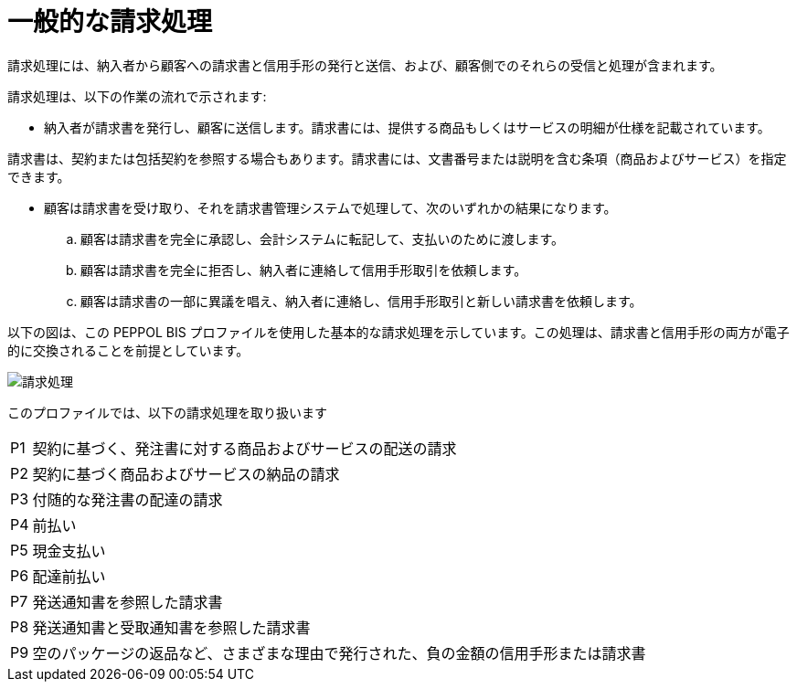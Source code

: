 
= 一般的な請求処理

請求処理には、納入者から顧客への請求書と信用手形の発行と送信、および、顧客側でのそれらの受信と処理が含まれます。

請求処理は、以下の作業の流れで示されます:

* 納入者が請求書を発行し、顧客に送信します。請求書には、提供する商品もしくはサービスの明細が仕様を記載されています。

請求書は、契約または包括契約を参照する場合もあります。請求書には、文書番号または説明を含む条項（商品およびサービス）を指定できます。

* 顧客は請求書を受け取り、それを請求書管理システムで処理して、次のいずれかの結果になります。
  .. 顧客は請求書を完全に承認し、会計システムに転記して、支払いのために渡します。
  .. 顧客は請求書を完全に拒否し、納入者に連絡して信用手形取引を依頼します。
  .. 顧客は請求書の一部に異議を唱え、納入者に連絡し、信用手形取引と新しい請求書を依頼します。

以下の図は、この PEPPOL BIS プロファイルを使用した基本的な請求処理を示しています。この処理は、請求書と信用手形の両方が電子的に交換されることを前提としています。

image::../shared/images/process.png["請求処理", align="center"]

このプロファイルでは、以下の請求処理を取り扱います


[horizontal]
P1:: 契約に基づく、発注書に対する商品およびサービスの配送の請求
P2:: 契約に基づく商品およびサービスの納品の請求
P3:: 付随的な発注書の配達の請求
P4:: 前払い
P5:: 現金支払い
P6:: 配達前払い
P7:: 発送通知書を参照した請求書
P8:: 発送通知書と受取通知書を参照した請求書
P9:: 空のパッケージの返品など、さまざまな理由で発行された、負の金額の信用手形または請求書
